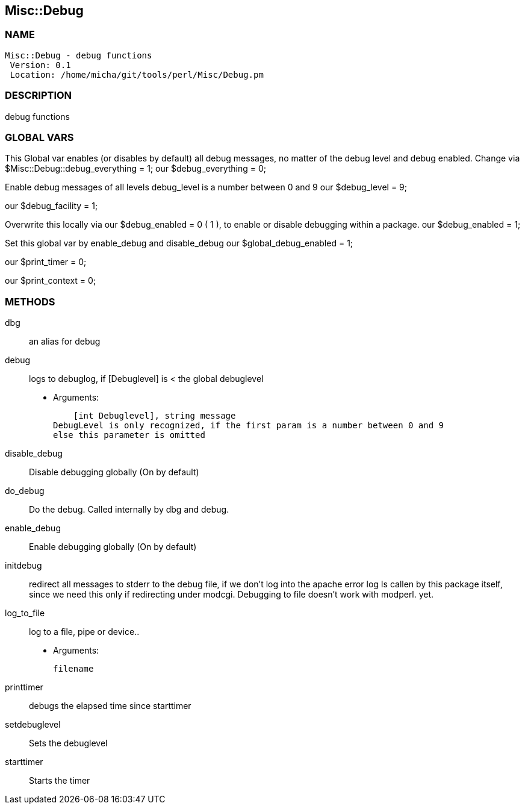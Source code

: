 

== Misc::Debug 

=== NAME
 Misc::Debug - debug functions
  Version: 0.1 
  Location: /home/micha/git/tools/perl/Misc/Debug.pm


=== DESCRIPTION
  
debug functions



=== GLOBAL VARS
   
This Global var enables (or disables by default) all debug messages, no matter of  the debug level and debug enabled.
Change via $Misc::Debug::debug_everything = 1;
our $debug_everything = 0;
 
Enable debug messages of all levels
debug_level is a number between 0 and 9
our $debug_level = 9;
 
our $debug_facility = 1;
 
Overwrite this locally via our $debug_enabled = 0 ( 1 ),
to enable or disable debugging within a package.
our $debug_enabled = 1;
 
Set this global var by enable_debug and disable_debug
our $global_debug_enabled = 1;
 
our $print_timer = 0;
 
our $print_context = 0;
 


=== METHODS

dbg::
   
an alias for debug


debug::
   
logs to debuglog, if [Debuglevel] is < the global debuglevel

    - Arguments:

    [int Debuglevel], string message	
DebugLevel is only recognized, if the first param is a number between 0 and 9
else this parameter is omitted


disable_debug::
   
Disable debugging globally (On by default)


do_debug::
   
Do the debug. Called internally by dbg and debug.


enable_debug::
   
Enable debugging globally (On by default)


initdebug::
   
redirect all messages to stderr to the debug file, if we don't log into the apache error log
Is callen by this package itself, since we need this only if redirecting under modcgi.
Debugging to file doesn't work with modperl. yet.


log_to_file::
   
log to a file, pipe or device..

    - Arguments:

    filename


printtimer::
   
debugs the elapsed time since starttimer


setdebuglevel::
   
Sets the debuglevel


starttimer::
   
Starts the timer




